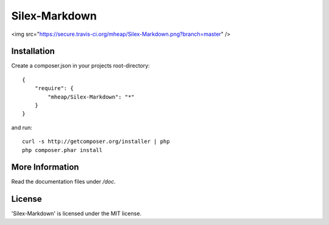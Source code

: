 Silex-Markdown
================

<img src="https://secure.travis-ci.org/mheap/Silex-Markdown.png?branch=master" />

Installation
------------

Create a composer.json in your projects root-directory::

    {
        "require": {
            "mheap/Silex-Markdown": "*"
        }
    }

and run::

    curl -s http://getcomposer.org/installer | php
    php composer.phar install


More Information
----------------

Read the documentation files under */doc*.

License
-------

'Silex-Markdown' is licensed under the MIT license.
